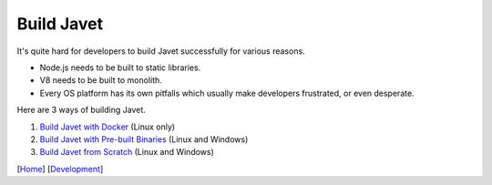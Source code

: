 ===========
Build Javet
===========

It's quite hard for developers to build Javet successfully for various reasons.

* Node.js needs to be built to static libraries.
* V8 needs to be built to monolith.
* Every OS platform has its own pitfalls which usually make developers frustrated, or even desperate.

Here are 3 ways of building Javet.

1. `Build Javet with Docker <build_javet_with_docker.rst>`_ (Linux only)
2. `Build Javet with Pre-built Binaries <build_javet_with_pre_built_binaries.rst>`_ (Linux and Windows)
3. `Build Javet from Scratch <build_javet_from_scratch.rst>`_ (Linux and Windows)

[`Home <../../README.rst>`_] [`Development <index.rst>`_]
